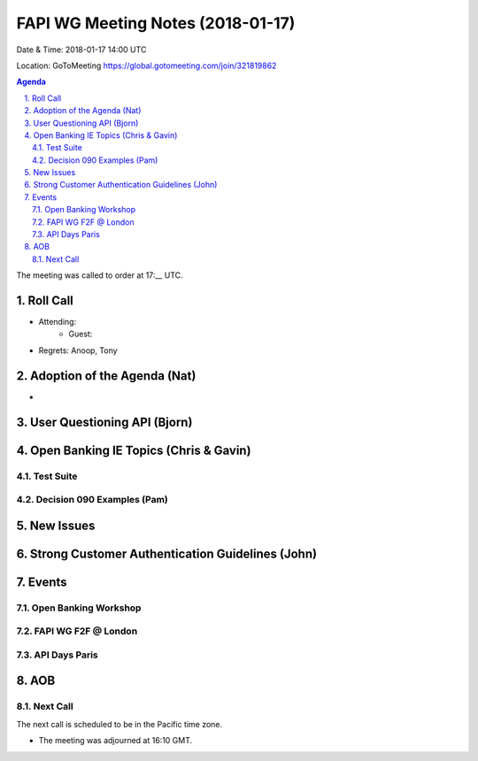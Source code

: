 ============================================
FAPI WG Meeting Notes (2018-01-17)
============================================
Date & Time: 2018-01-17 14:00 UTC

Location: GoToMeeting https://global.gotomeeting.com/join/321819862

.. sectnum:: 
   :suffix: .


.. contents:: Agenda

The meeting was called to order at 17:__ UTC. 

Roll Call
===========
* Attending: 
   * Guest: 
* Regrets: Anoop, Tony

Adoption of the Agenda (Nat)
==================================
* 

User Questioning API (Bjorn)
================================



Open Banking IE Topics (Chris & Gavin)
========================================
Test Suite 
---------------------


Decision 090 Examples (Pam)
-----------------------------------


New Issues
==============



Strong Customer Authentication Guidelines (John)
=====================================================

Events 
================
Open Banking Workshop
-------------------------

FAPI WG F2F @ London
-----------------------

API Days Paris
--------------------

AOB
===========


Next Call
-----------------------
The next call is scheduled to be in the Pacific time zone. 

* The meeting was adjourned at 16:10 GMT.